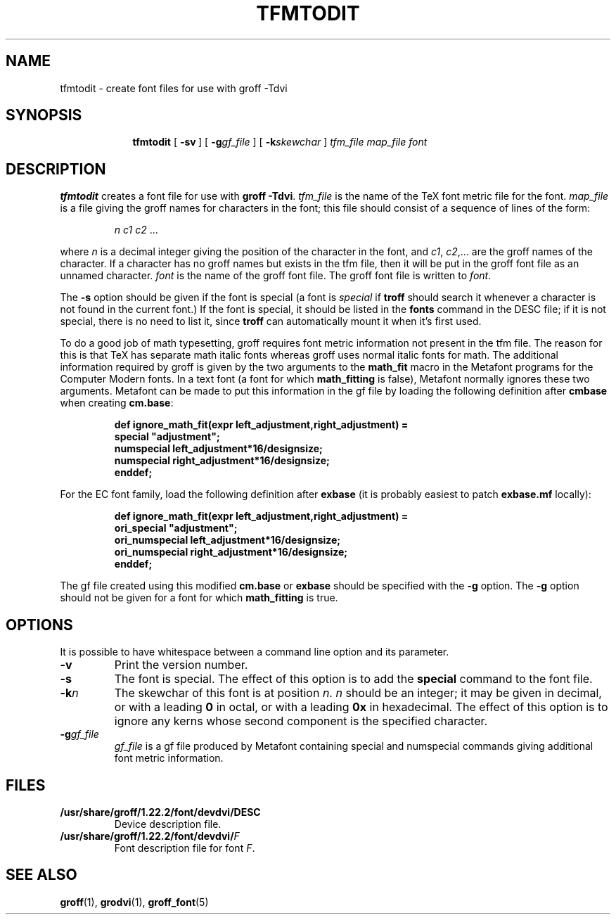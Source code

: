 .ig
Copyright (C) 1989-2000, 2001, 2002, 2009
  Free Software Foundation, Inc.

Permission is granted to make and distribute verbatim copies of
this manual provided the copyright notice and this permission notice
are preserved on all copies.

Permission is granted to copy and distribute modified versions of this
manual under the conditions for verbatim copying, provided that the
entire resulting derived work is distributed under the terms of a
permission notice identical to this one.

Permission is granted to copy and distribute translations of this
manual into another language, under the above conditions for modified
versions, except that this permission notice may be included in
translations approved by the Free Software Foundation instead of in
the original English.
..
.ie t .ds tx T\h'-.1667m'\v'.224m'E\v'-.224m'\h'-.125m'X
.el .ds tx TeX
.\" Like TP, but if specified indent is more than half
.\" the current line-length - indent, use the default indent.
.de Tp
.ie \\n(.$=0:((0\\$1)*2u>(\\n(.lu-\\n(.iu)) .TP
.el .TP "\\$1"
..
.TH TFMTODIT 1 "7 February 2013" "Groff Version 1.22.2"
.SH NAME
tfmtodit \- create font files for use with groff \-Tdvi
.SH SYNOPSIS
.nr a \n(.j
.ad l
.nr i \n(.i
.in +\w'\fBtfmtodit 'u
.ti \niu
.B tfmtodit
.de OP
.ie \\n(.$-1 .RI "[\ \fB\\$1\fP" "\\$2" "\ ]"
.el .RB "[\ " "\\$1" "\ ]"
..
.OP \-sv
.OP \-g gf_file
.OP \-k skewchar
.I tfm_file
.I map_file
.I font
.br
.ad \na
.SH DESCRIPTION
.B tfmtodit
creates a font file for use with
.B
groff \-Tdvi\fR.
.I tfm_file
is the name of the \*(tx font metric file for the font.
.I map_file
is a file giving the groff names for characters in the font;
this file should consist of a sequence of lines of the form:
.IP
.I
n c1 c2 \fR.\|.\|.
.LP
where
.I n
is a decimal integer giving the position of the character in the font,
and
.IR c1 ,
.IR c2 ,.\|.\|.
are the groff names of the character.
If a character has no groff names but exists in the tfm file,
then it will be put in the groff font file as an unnamed character.
.I font
is the name of the groff font file.
The groff font file is written to
.IR font .
.LP
The
.B \-s
option should be given if the font is special
(a font is
.I special
if
.B troff
should search it whenever
a character is not found in the current font.)
If the font is special,
it should be listed in the
.B fonts
command in the DESC file;
if it is not special, there is no need to list it, since
.B troff
can automatically mount it when it's first used.
.LP
To do a good job of math typesetting, groff requires
font metric information not present in the tfm file.
The reason for this is that \*(tx has separate math italic fonts
whereas groff uses normal italic fonts for math.
The additional information required by groff is given by the
two arguments to the
.B math_fit
macro in the Metafont programs for the Computer Modern fonts.
In a text font (a font for which
.B math_fitting
is false), Metafont normally ignores these two arguments.
Metafont can be made to put this information in the gf file
by loading the following definition after
.B cmbase
when creating
.BR cm.base :
.IP
.nf
.ft B
def ignore_math_fit(expr left_adjustment,right_adjustment) =
    special "adjustment";
    numspecial left_adjustment*16/designsize;
    numspecial right_adjustment*16/designsize;
    enddef;
.fi
.ft R
.LP
For the EC font family, load the following definition after
.B exbase
(it is probably easiest to patch
.B exbase.mf
locally):
.IP
.nf
.ft B
def ignore_math_fit(expr left_adjustment,right_adjustment) =
    ori_special "adjustment";
    ori_numspecial left_adjustment*16/designsize;
    ori_numspecial right_adjustment*16/designsize;
    enddef;
.fi
.ft R
.LP
The gf file created using this modified
.B cm.base
or
.B exbase
should be specified with the
.B \-g
option.
The
.B \-g
option should not be given for a font for which
.B math_fitting
is true.
.SH OPTIONS
.PP
It is possible to have whitespace between a command line option and its
parameter.
.TP
.B \-v
Print the version number.
.TP
.B \-s
The font is special.
The effect of this option is to add the
.B special
command to the font file.
.TP
.BI \-k n
The skewchar of this font is at position
.IR n .
.I n
should be an integer;
it may be given in decimal,
or with a leading 
.B 0
in octal,
or with a leading
.B 0x
in hexadecimal.
The effect of this option is to ignore any kerns whose second component
is the specified character.
.TP
.BI \-g gf_file
.I gf_file
is a gf file produced by Metafont containing special and numspecial
commands giving additional font metric information.
.SH FILES
.Tp \w'\fB/usr/share/groff/1.22.2/font/devdvi/DESC'u+2n
.B /usr/share/groff/1.22.2/font/devdvi/DESC
Device description file.
.TP
.BI /usr/share/groff/1.22.2/font/devdvi/ F
Font description file for font
.IR F .
.SH "SEE ALSO"
.BR groff (1),
.BR grodvi (1),
.BR groff_font (5)
.
.\" Local Variables:
.\" mode: nroff
.\" End:
